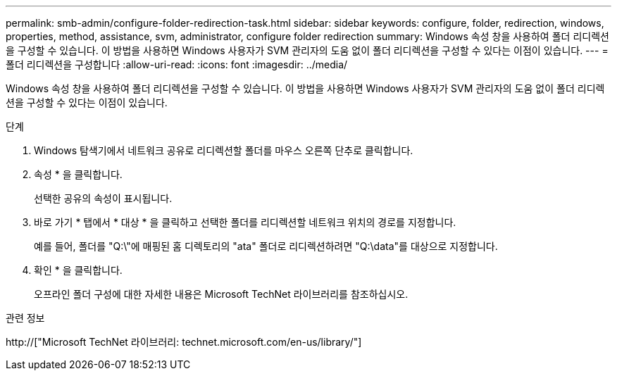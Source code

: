 ---
permalink: smb-admin/configure-folder-redirection-task.html 
sidebar: sidebar 
keywords: configure, folder, redirection, windows, properties, method, assistance, svm, administrator, configure folder redirection 
summary: Windows 속성 창을 사용하여 폴더 리디렉션을 구성할 수 있습니다. 이 방법을 사용하면 Windows 사용자가 SVM 관리자의 도움 없이 폴더 리디렉션을 구성할 수 있다는 이점이 있습니다. 
---
= 폴더 리디렉션을 구성합니다
:allow-uri-read: 
:icons: font
:imagesdir: ../media/


[role="lead"]
Windows 속성 창을 사용하여 폴더 리디렉션을 구성할 수 있습니다. 이 방법을 사용하면 Windows 사용자가 SVM 관리자의 도움 없이 폴더 리디렉션을 구성할 수 있다는 이점이 있습니다.

.단계
. Windows 탐색기에서 네트워크 공유로 리디렉션할 폴더를 마우스 오른쪽 단추로 클릭합니다.
. 속성 * 을 클릭합니다.
+
선택한 공유의 속성이 표시됩니다.

. 바로 가기 * 탭에서 * 대상 * 을 클릭하고 선택한 폴더를 리디렉션할 네트워크 위치의 경로를 지정합니다.
+
예를 들어, 폴더를 "Q:\"에 매핑된 홈 디렉토리의 "ata" 폴더로 리디렉션하려면 "Q:\data"를 대상으로 지정합니다.

. 확인 * 을 클릭합니다.
+
오프라인 폴더 구성에 대한 자세한 내용은 Microsoft TechNet 라이브러리를 참조하십시오.



.관련 정보
http://["Microsoft TechNet 라이브러리: technet.microsoft.com/en-us/library/"]
